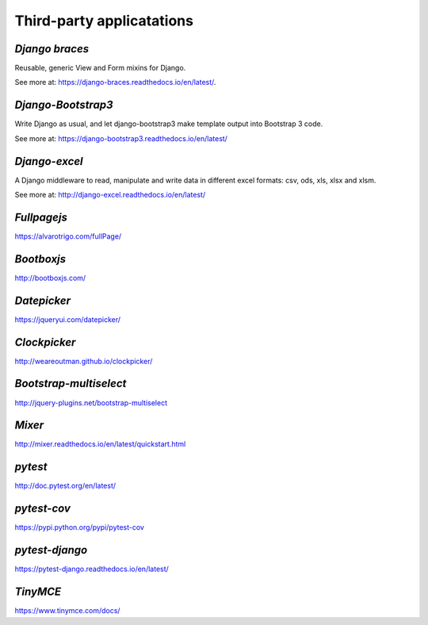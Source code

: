 **Third-party applicatations**
===============================

.. _example:
*Django braces*
----------------
Reusable, generic View and Form mixins for Django.

See more at: https://django-braces.readthedocs.io/en/latest/.


*Django-Bootstrap3*
-------------------
Write Django as usual, and let django-bootstrap3 make template output into Bootstrap 3 code.

See more at: https://django-bootstrap3.readthedocs.io/en/latest/

*Django-excel*
--------------
A Django middleware to read, manipulate and write data in different excel formats: csv, ods, xls, xlsx and xlsm.

See more at: http://django-excel.readthedocs.io/en/latest/

*Fullpagejs*
-------------
https://alvarotrigo.com/fullPage/

*Bootboxjs*
----------
http://bootboxjs.com/

*Datepicker*
-------------
https://jqueryui.com/datepicker/

*Clockpicker*
---------------
http://weareoutman.github.io/clockpicker/

*Bootstrap-multiselect*
------------------------
http://jquery-plugins.net/bootstrap-multiselect

*Mixer*
-----------
http://mixer.readthedocs.io/en/latest/quickstart.html

*pytest*
----------
http://doc.pytest.org/en/latest/

*pytest-cov*
-------------
https://pypi.python.org/pypi/pytest-cov

*pytest-django*
-----------------
https://pytest-django.readthedocs.io/en/latest/

*TinyMCE*
------------------
https://www.tinymce.com/docs/
